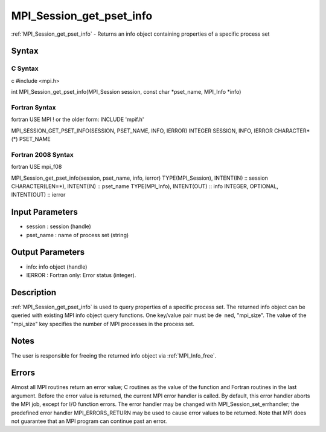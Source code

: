 .. _mpi_session_get_pset_info:

MPI_Session_get_pset_info
=========================

.. include_body

:ref:`MPI_Session_get_pset_info` - Returns an info object containing properties
of a specific process set

Syntax
------

C Syntax
^^^^^^^^

c #include <mpi.h>

int MPI_Session_get_pset_info(MPI_Session session, const char
\*pset_name, MPI_Info \*info)

Fortran Syntax
^^^^^^^^^^^^^^

fortran USE MPI ! or the older form: INCLUDE 'mpif.h'

MPI_SESSION_GET_PSET_INFO(SESSION, PSET_NAME, INFO, IERROR) INTEGER
SESSION, INFO, IERROR CHARACTER*(*) PSET_NAME

Fortran 2008 Syntax
^^^^^^^^^^^^^^^^^^^

fortran USE mpi_f08

MPI_Session_get_pset_info(session, pset_name, info, ierror)
TYPE(MPI_Session), INTENT(IN) :: session CHARACTER(LEN=*), INTENT(IN) ::
pset_name TYPE(MPI_Info), INTENT(OUT) :: info INTEGER, OPTIONAL,
INTENT(OUT) :: ierror

Input Parameters
----------------

-  session : session (handle)
-  pset_name : name of process set (string)

Output Parameters
-----------------

-  info: info object (handle)
-  IERROR : Fortran only: Error status (integer).

Description
-----------

:ref:`MPI_Session_get_pset_info` is used to query properties of a specific
process set. The returned info object can be queried with existing MPI
info object query functions. One key/value pair must be de ned,
"mpi_size". The value of the "mpi_size" key specifies the number of MPI
processes in the process set.

Notes
-----

The user is responsible for freeing the returned info object via
:ref:`MPI_Info_free`.

Errors
------

Almost all MPI routines return an error value; C routines as the value
of the function and Fortran routines in the last argument. Before the
error value is returned, the current MPI error handler is called. By
default, this error handler aborts the MPI job, except for I/O function
errors. The error handler may be changed with
MPI_Session_set_errhandler; the predefined error handler
MPI_ERRORS_RETURN may be used to cause error values to be returned. Note
that MPI does not guarantee that an MPI program can continue past an
error.


.. seealso:: :ref:`MPI_Session_init`
